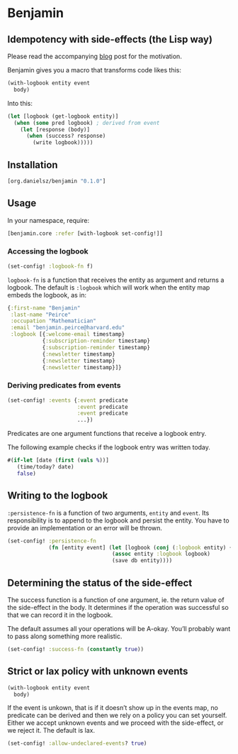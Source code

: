 * Benjamin

** Idempotency with side-effects (the Lisp way)

Please read the accompanying [[http://danielsz.github.io/2017/07/31/The-Peirce-pattern][blog]] post for the motivation.

#+HTML: <img src="image/benjamin.jpg" width="340" height="360" align="right"/>

Benjamin gives you a macro that transforms code likes this:

#+BEGIN_SRC clojure 
(with-logbook entity event
  body)
#+END_SRC 

Into this:

#+BEGIN_SRC clojure
(let [logbook (get-logbook entity)]
  (when (some pred logbook) ; derived from event
    (let [response (body)]
      (when (success? response)
        (write logbook)))))
#+END_SRC

** Installation 

#+BEGIN_SRC clojure
[org.danielsz/benjamin "0.1.0"]
#+END_SRC

** Usage

In your namespace, require:
#+BEGIN_SRC clojure
[benjamin.core :refer [with-logbook set-config!]]
#+END_SRC

*** Accessing the logbook

#+BEGIN_SRC clojure
(set-config! :logbook-fn f)
#+END_SRC

~logbook-fn~ is a function that receives the entity as argument and returns a logbook. 
The default is ~:logbook~ which will work when the entity map embeds the logbook, as in:

#+BEGIN_SRC clojure
{:first-name "Benjamin"
 :last-name "Peirce"
 :occupation "Mathematician"
 :email "benjamin.peirce@harvard.edu"
 :logbook [{:welcome-email timestamp}
           {:subscription-reminder timestamp}
           {:subscription-reminder timestamp}
           {:newsletter timestamp}
           {:newsletter timestamp}
           {:newsletter timestamp}]}
#+END_SRC

*** Deriving predicates from events

#+BEGIN_SRC clojure
(set-config! :events {:event predicate
                      :event predicate
                      :event predicate
                      ...})
#+END_SRC

Predicates are one argument functions that receive a logbook entry. 

The following example checks if the logbook entry was written today.

#+BEGIN_SRC clojure
#(if-let [date (first (vals %))]
   (time/today? date)
   false)
#+END_SRC

** Writing to the logbook

~:persistence-fn~ is a function of two arguments, ~entity~ and ~event~. Its responsibility is to append to the logbook and persist the entity.
You have to provide an implementation or an error will be thrown.

#+BEGIN_SRC clojure
(set-config! :persistence-fn
             (fn [entity event] (let [logbook (conj (:logbook entity) {event (t/now)})]
                                 (assoc entity :logbook logbook)
                                 (save db entity))))
#+END_SRC

** Determining the status of the side-effect

The success function is a function of one argument, ie. the return value of the side-effect in the body.
It determines if the operation was successful so that we can record it in the logbook.

The default assumes all your operations will be A-okay. You’ll probably want to pass along something more realistic.

#+BEGIN_SRC clojure
(set-config! :success-fn (constantly true))
#+END_SRC

** Strict or lax policy with unknown events

#+BEGIN_SRC clojure
(with-logbook entity event
  body)
#+END_SRC   

If the event is unkown, that is if it doesn’t show up in the events map, no predicate can be derived and then we rely on a policy you can set yourself. 
Either we accept unknown events and we proceed with the side-effect, or we reject it. The default is lax.

#+BEGIN_SRC clojure
(set-config! :allow-undeclared-events? true)
#+END_SRC
